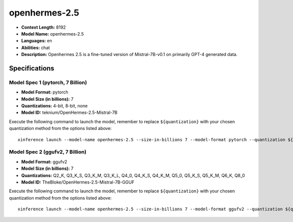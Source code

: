 .. _models_llm_openhermes-2.5:

========================================
openhermes-2.5
========================================

- **Context Length:** 8192
- **Model Name:** openhermes-2.5
- **Languages:** en
- **Abilities:** chat
- **Description:** Openhermes 2.5 is a fine-tuned version of Mistral-7B-v0.1 on primarily GPT-4 generated data.

Specifications
^^^^^^^^^^^^^^


Model Spec 1 (pytorch, 7 Billion)
++++++++++++++++++++++++++++++++++++++++

- **Model Format:** pytorch
- **Model Size (in billions):** 7
- **Quantizations:** 4-bit, 8-bit, none
- **Model ID:** teknium/OpenHermes-2.5-Mistral-7B

Execute the following command to launch the model, remember to replace ``${quantization}`` with your
chosen quantization method from the options listed above::

   xinference launch --model-name openhermes-2.5 --size-in-billions 7 --model-format pytorch --quantization ${quantization}


Model Spec 2 (ggufv2, 7 Billion)
++++++++++++++++++++++++++++++++++++++++

- **Model Format:** ggufv2
- **Model Size (in billions):** 7
- **Quantizations:** Q2_K, Q3_K_S, Q3_K_M, Q3_K_L, Q4_0, Q4_K_S, Q4_K_M, Q5_0, Q5_K_S, Q5_K_M, Q6_K, Q8_0
- **Model ID:** TheBloke/OpenHermes-2.5-Mistral-7B-GGUF

Execute the following command to launch the model, remember to replace ``${quantization}`` with your
chosen quantization method from the options listed above::

   xinference launch --model-name openhermes-2.5 --size-in-billions 7 --model-format ggufv2 --quantization ${quantization}

